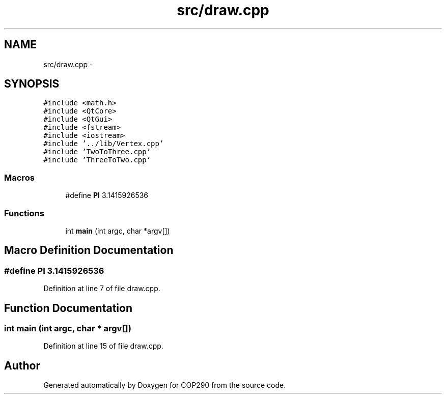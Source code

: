 .TH "src/draw.cpp" 3 "Thu Apr 5 2018" "COP290" \" -*- nroff -*-
.ad l
.nh
.SH NAME
src/draw.cpp \- 
.SH SYNOPSIS
.br
.PP
\fC#include <math\&.h>\fP
.br
\fC#include <QtCore>\fP
.br
\fC#include <QtGui>\fP
.br
\fC#include <fstream>\fP
.br
\fC#include <iostream>\fP
.br
\fC#include '\&.\&./lib/Vertex\&.cpp'\fP
.br
\fC#include 'TwoToThree\&.cpp'\fP
.br
\fC#include 'ThreeToTwo\&.cpp'\fP
.br

.SS "Macros"

.in +1c
.ti -1c
.RI "#define \fBPI\fP   3\&.1415926536"
.br
.in -1c
.SS "Functions"

.in +1c
.ti -1c
.RI "int \fBmain\fP (int argc, char *argv[])"
.br
.in -1c
.SH "Macro Definition Documentation"
.PP 
.SS "#define PI   3\&.1415926536"

.PP
Definition at line 7 of file draw\&.cpp\&.
.SH "Function Documentation"
.PP 
.SS "int main (int argc, char * argv[])"

.PP
Definition at line 15 of file draw\&.cpp\&.
.SH "Author"
.PP 
Generated automatically by Doxygen for COP290 from the source code\&.
